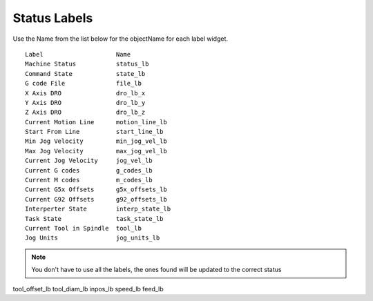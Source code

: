 Status Labels
=============

Use the Name from the list below for the objectName for each label widget.
::

	Label                    Name
	Machine Status           status_lb
	Command State            state_lb
	G code File              file_lb
	X Axis DRO               dro_lb_x
	Y Axis DRO               dro_lb_y
	Z Axis DRO               dro_lb_z
	Current Motion Line      motion_line_lb
	Start From Line          start_line_lb
	Min Jog Velocity         min_jog_vel_lb
	Max Jog Velocity         max_jog_vel_lb
	Current Jog Velocity     jog_vel_lb
	Current G codes          g_codes_lb
	Current M codes          m_codes_lb
	Current G5x Offsets      g5x_offsets_lb
	Current G92 Offsets      g92_offsets_lb
	Interperter State        interp_state_lb
	Task State               task_state_lb
	Current Tool in Spindle  tool_lb
	Jog Units                jog_units_lb

.. note:: You don't have to use all the labels, the ones found will be
  updated to the correct status

tool_offset_lb
tool_diam_lb
inpos_lb
speed_lb
feed_lb





